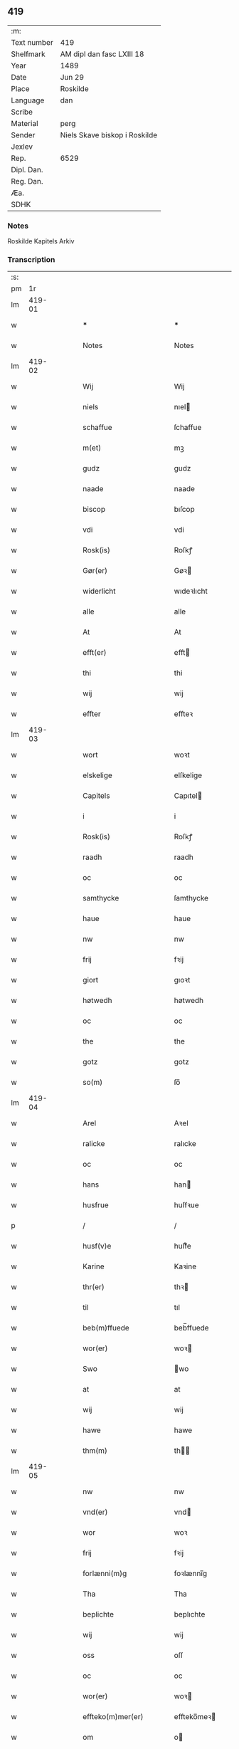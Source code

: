 ** 419
| :m:         |                               |
| Text number | 419                           |
| Shelfmark   | AM dipl dan fasc LXIII 18     |
| Year        | 1489                          |
| Date        | Jun 29                        |
| Place       | Roskilde                      |
| Language    | dan                           |
| Scribe      |                               |
| Material    | perg                          |
| Sender      | Niels Skave biskop i Roskilde |
| Jexlev      |                               |
| Rep.        | 6529                          |
| Dipl. Dan.  |                               |
| Reg. Dan.   |                               |
| Æa.         |                               |
| SDHK        |                               |

*** Notes
Roskilde Kapitels Arkiv

*** Transcription
| :s: |        |   |   |   |   |                                |                 |   |   |   |   |     |   |   |   |        |
| pm  |     1r |   |   |   |   |                                |                 |   |   |   |   |     |   |   |   |        |
| lm  | 419-01 |   |   |   |   |                                |                 |   |   |   |   |     |   |   |   |        |
| w   |        |   |   |   |   | ***                            | ***             |   |   |   |   | dan |   |   |   | 419-01 |
| w   |        |   |   |   |   | Notes                          | Notes           |   |   |   |   | dan |   |   |   | 419-01 |
| lm  | 419-02 |   |   |   |   |                                |                 |   |   |   |   |     |   |   |   |        |
| w   |        |   |   |   |   | Wij                            | Wij             |   |   |   |   | dan |   |   |   | 419-02 |
| w   |        |   |   |   |   | niels                          | nıel           |   |   |   |   | dan |   |   |   | 419-02 |
| w   |        |   |   |   |   | schaffue                       | ſchaffue        |   |   |   |   | dan |   |   |   | 419-02 |
| w   |        |   |   |   |   | m(et)                          | mꝫ              |   |   |   |   | dan |   |   |   | 419-02 |
| w   |        |   |   |   |   | gudz                           | gudz            |   |   |   |   | dan |   |   |   | 419-02 |
| w   |        |   |   |   |   | naade                          | naade           |   |   |   |   | dan |   |   |   | 419-02 |
| w   |        |   |   |   |   | biscop                         | bıſcop          |   |   |   |   | dan |   |   |   | 419-02 |
| w   |        |   |   |   |   | vdi                            | vdi             |   |   |   |   | dan |   |   |   | 419-02 |
| w   |        |   |   |   |   | Rosk(is)                       | Roſkꝭ           |   |   |   |   | dan |   |   |   | 419-02 |
| w   |        |   |   |   |   | Gør(er)                        | Gøꝛ            |   |   |   |   | dan |   |   |   | 419-02 |
| w   |        |   |   |   |   | widerlicht                     | wıdeꝛlıcht      |   |   |   |   | dan |   |   |   | 419-02 |
| w   |        |   |   |   |   | alle                           | alle            |   |   |   |   | dan |   |   |   | 419-02 |
| w   |        |   |   |   |   | At                             | At              |   |   |   |   | dan |   |   |   | 419-02 |
| w   |        |   |   |   |   | efft(er)                       | efft           |   |   |   |   | dan |   |   |   | 419-02 |
| w   |        |   |   |   |   | thi                            | thi             |   |   |   |   | dan |   |   |   | 419-02 |
| w   |        |   |   |   |   | wij                            | wij             |   |   |   |   | dan |   |   |   | 419-02 |
| w   |        |   |   |   |   | effter                         | effteꝛ          |   |   |   |   | dan |   |   |   | 419-02 |
| lm  | 419-03 |   |   |   |   |                                |                 |   |   |   |   |     |   |   |   |        |
| w   |        |   |   |   |   | wort                           | woꝛt            |   |   |   |   | dan |   |   |   | 419-03 |
| w   |        |   |   |   |   | elskelige                      | elſkelige       |   |   |   |   | dan |   |   |   | 419-03 |
| w   |        |   |   |   |   | Capitels                       | Capıtel        |   |   |   |   | dan |   |   |   | 419-03 |
| w   |        |   |   |   |   | i                              | i               |   |   |   |   | dan |   |   |   | 419-03 |
| w   |        |   |   |   |   | Rosk(is)                       | Roſkꝭ           |   |   |   |   | dan |   |   |   | 419-03 |
| w   |        |   |   |   |   | raadh                          | raadh           |   |   |   |   | dan |   |   |   | 419-03 |
| w   |        |   |   |   |   | oc                             | oc              |   |   |   |   | dan |   |   |   | 419-03 |
| w   |        |   |   |   |   | samthycke                      | ſamthycke       |   |   |   |   | dan |   |   |   | 419-03 |
| w   |        |   |   |   |   | haue                           | haue            |   |   |   |   | dan |   |   |   | 419-03 |
| w   |        |   |   |   |   | nw                             | nw              |   |   |   |   | dan |   |   |   | 419-03 |
| w   |        |   |   |   |   | frij                           | fꝛij            |   |   |   |   | dan |   |   |   | 419-03 |
| w   |        |   |   |   |   | giort                          | gıoꝛt           |   |   |   |   | dan |   |   |   | 419-03 |
| w   |        |   |   |   |   | høtwedh                        | høtwedh         |   |   |   |   | dan |   |   |   | 419-03 |
| w   |        |   |   |   |   | oc                             | oc              |   |   |   |   | dan |   |   |   | 419-03 |
| w   |        |   |   |   |   | the                            | the             |   |   |   |   | dan |   |   |   | 419-03 |
| w   |        |   |   |   |   | gotz                           | gotz            |   |   |   |   | dan |   |   |   | 419-03 |
| w   |        |   |   |   |   | so(m)                          | ſo̅              |   |   |   |   | dan |   |   |   | 419-03 |
| lm  | 419-04 |   |   |   |   |                                |                 |   |   |   |   |     |   |   |   |        |
| w   |        |   |   |   |   | Arel                           | Aꝛel            |   |   |   |   | dan |   |   |   | 419-04 |
| w   |        |   |   |   |   | ralicke                        | ralıcke         |   |   |   |   | dan |   |   |   | 419-04 |
| w   |        |   |   |   |   | oc                             | oc              |   |   |   |   | dan |   |   |   | 419-04 |
| w   |        |   |   |   |   | hans                           | han            |   |   |   |   | dan |   |   |   | 419-04 |
| w   |        |   |   |   |   | husfrue                        | huſfꝛue         |   |   |   |   | dan |   |   |   | 419-04 |
| p   |        |   |   |   |   | /                              | /               |   |   |   |   | dan |   |   |   | 419-04 |
| w   |        |   |   |   |   | husf(v)e                       | huſfͮe           |   |   |   |   | dan |   |   |   | 419-04 |
| w   |        |   |   |   |   | Karine                         | Kaꝛine          |   |   |   |   | dan |   |   |   | 419-04 |
| w   |        |   |   |   |   | thr(er)                        | thꝛ            |   |   |   |   | dan |   |   |   | 419-04 |
| w   |        |   |   |   |   | til                            | tıl             |   |   |   |   | dan |   |   |   | 419-04 |
| w   |        |   |   |   |   | beb(m)ffuede                   | beb̅ffuede       |   |   |   |   | dan |   |   |   | 419-04 |
| w   |        |   |   |   |   | wor(er)                        | woꝛ            |   |   |   |   | dan |   |   |   | 419-04 |
| w   |        |   |   |   |   | Swo                            | wo             |   |   |   |   | dan |   |   |   | 419-04 |
| w   |        |   |   |   |   | at                             | at              |   |   |   |   | dan |   |   |   | 419-04 |
| w   |        |   |   |   |   | wij                            | wij             |   |   |   |   | dan |   |   |   | 419-04 |
| w   |        |   |   |   |   | hawe                           | hawe            |   |   |   |   | dan |   |   |   | 419-04 |
| w   |        |   |   |   |   | thm(m)                         | th̅             |   |   |   |   | dan |   |   |   | 419-04 |
| lm  | 419-05 |   |   |   |   |                                |                 |   |   |   |   |     |   |   |   |        |
| w   |        |   |   |   |   | nw                             | nw              |   |   |   |   | dan |   |   |   | 419-05 |
| w   |        |   |   |   |   | vnd(er)                        | vnd            |   |   |   |   | dan |   |   |   | 419-05 |
| w   |        |   |   |   |   | wor                            | woꝛ             |   |   |   |   | dan |   |   |   | 419-05 |
| w   |        |   |   |   |   | frij                           | fꝛij            |   |   |   |   | dan |   |   |   | 419-05 |
| w   |        |   |   |   |   | forlænni(m)g                   | foꝛlænni̅g       |   |   |   |   | dan |   |   |   | 419-05 |
| w   |        |   |   |   |   | Tha                            | Tha             |   |   |   |   | dan |   |   |   | 419-05 |
| w   |        |   |   |   |   | beplichte                      | beplıchte       |   |   |   |   | dan |   |   |   | 419-05 |
| w   |        |   |   |   |   | wij                            | wij             |   |   |   |   | dan |   |   |   | 419-05 |
| w   |        |   |   |   |   | oss                            | oſſ             |   |   |   |   | dan |   |   |   | 419-05 |
| w   |        |   |   |   |   | oc                             | oc              |   |   |   |   | dan |   |   |   | 419-05 |
| w   |        |   |   |   |   | wor(er)                        | woꝛ            |   |   |   |   | dan |   |   |   | 419-05 |
| w   |        |   |   |   |   | effteko(m)mer(er)              | effteko̅meꝛ     |   |   |   |   | dan |   |   |   | 419-05 |
| w   |        |   |   |   |   | om                             | o              |   |   |   |   | dan |   |   |   | 419-05 |
| w   |        |   |   |   |   | oss                            | oſſ             |   |   |   |   | dan |   |   |   | 419-05 |
| w   |        |   |   |   |   | forstacketh                    | foꝛſtacketh     |   |   |   |   | dan |   |   |   | 419-05 |
| lm  | 419-06 |   |   |   |   |                                |                 |   |   |   |   |     |   |   |   |        |
| w   |        |   |   |   |   | worde                          | woꝛde           |   |   |   |   | dan |   |   |   | 419-06 |
| w   |        |   |   |   |   | aarlige                        | aaꝛlıge         |   |   |   |   | dan |   |   |   | 419-06 |
| w   |        |   |   |   |   | atgiffue                       | atgıffue        |   |   |   |   | dan |   |   |   | 419-06 |
| w   |        |   |   |   |   | canonico                       | canonico        |   |   |   |   | dan |   |   |   | 419-06 |
| w   |        |   |   |   |   | p(m)bende                      | p̅bende          |   |   |   |   | dan |   |   |   | 419-06 |
| w   |        |   |   |   |   | ad                             | ad              |   |   |   |   | dan |   |   |   | 419-06 |
| w   |        |   |   |   |   | Janna(m)                       | Janna̅           |   |   |   |   | dan |   |   |   | 419-06 |
| w   |        |   |   |   |   | ell(er)                        | ell            |   |   |   |   | dan |   |   |   | 419-06 |
| w   |        |   |   |   |   | hans                           | han            |   |   |   |   | dan |   |   |   | 419-06 |
| w   |        |   |   |   |   | p(ro)curatorj                  | ꝓcuꝛatoꝛj       |   |   |   |   | dan |   |   |   | 419-06 |
| w   |        |   |   |   |   | ix                             | ix              |   |   |   |   | dan |   |   |   | 419-06 |
| w   |        |   |   |   |   | pu(m)d                         | pu̅d             |   |   |   |   | dan |   |   |   | 419-06 |
| w   |        |   |   |   |   | korn                           | koꝛ            |   |   |   |   | dan |   |   |   | 419-06 |
| w   |        |   |   |   |   | halfft                         | halfft          |   |   |   |   | dan |   |   |   | 419-06 |
| w   |        |   |   |   |   | rw                             | rw              |   |   |   |   | dan |   |   |   | 419-06 |
| lm  | 419-07 |   |   |   |   |                                |                 |   |   |   |   |     |   |   |   |        |
| w   |        |   |   |   |   | oc                             | oc              |   |   |   |   | dan |   |   |   | 419-07 |
| w   |        |   |   |   |   | halfft                         | halfft          |   |   |   |   | dan |   |   |   | 419-07 |
| w   |        |   |   |   |   | byg                            | byg             |   |   |   |   | dan |   |   |   | 419-07 |
| w   |        |   |   |   |   | timelige                       | timelıge        |   |   |   |   | dan |   |   |   | 419-07 |
| w   |        |   |   |   |   | oc                             | oc              |   |   |   |   | dan |   |   |   | 419-07 |
| w   |        |   |   |   |   | til                            | tıl             |   |   |   |   | dan |   |   |   | 419-07 |
| w   |        |   |   |   |   | gode                           | gode            |   |   |   |   | dan |   |   |   | 419-07 |
| w   |        |   |   |   |   | r(er)dhe                       | rdhe           |   |   |   |   | dan |   |   |   | 419-07 |
| w   |        |   |   |   |   | betaleskulend(e)               | betaleſkulen   |   |   |   |   | dan |   |   |   | 419-07 |
| p   |        |   |   |   |   | /                              | /               |   |   |   |   | dan |   |   |   | 419-07 |
| w   |        |   |   |   |   | Jntil                          | Jntıl           |   |   |   |   | dan |   |   |   | 419-07 |
| w   |        |   |   |   |   | for(d)(e)                      | foꝛͩͤ             |   |   |   |   | dan |   |   |   | 419-07 |
| w   |        |   |   |   |   | høtwedh                        | høtwedh         |   |   |   |   | dan |   |   |   | 419-07 |
| w   |        |   |   |   |   | word(er)                       | woꝛd           |   |   |   |   | dan |   |   |   | 419-07 |
| w   |        |   |   |   |   | efft(er)                       | efft           |   |   |   |   | dan |   |   |   | 419-07 |
| lm  | 419-08 |   |   |   |   |                                |                 |   |   |   |   |     |   |   |   |        |
| w   |        |   |   |   |   | for(n)(e)                      | foꝛᷠͤ             |   |   |   |   | dan |   |   |   | 419-08 |
| w   |        |   |   |   |   | wort                           | woꝛt            |   |   |   |   | dan |   |   |   | 419-08 |
| w   |        |   |   |   |   | elskelige                      | elſkelıge       |   |   |   |   | dan |   |   |   | 419-08 |
| w   |        |   |   |   |   | Capitels                       | Capıtel        |   |   |   |   | dan |   |   |   | 419-08 |
| w   |        |   |   |   |   | weliæ                          | welıæ           |   |   |   |   | dan |   |   |   | 419-08 |
| w   |        |   |   |   |   | noghn(m)                       | noghn̅           |   |   |   |   | dan |   |   |   | 419-08 |
| w   |        |   |   |   |   | a(m)nen                        | a̅ne            |   |   |   |   | dan |   |   |   | 419-08 |
| w   |        |   |   |   |   | bebreffneth                    | bebꝛeffneth     |   |   |   |   | dan |   |   |   | 419-08 |
| w   |        |   |   |   |   | Jn                             | J              |   |   |   |   | dan |   |   |   | 419-08 |
| w   |        |   |   |   |   | cui(us)                        | cuı            |   |   |   |   | dan |   |   |   | 419-08 |
| w   |        |   |   |   |   | Rei                            | Rei             |   |   |   |   | dan |   |   |   | 419-08 |
| w   |        |   |   |   |   | testimonium                    | teſtımoniu     |   |   |   |   | dan |   |   |   | 419-08 |
| lm  | 419-09 |   |   |   |   |                                |                 |   |   |   |   |     |   |   |   |        |
| w   |        |   |   |   |   | Secr(er)tum                    | ecꝛtu        |   |   |   |   | dan |   |   |   | 419-09 |
| w   |        |   |   |   |   | nr(m)m                         | nꝛ̅             |   |   |   |   | dan |   |   |   | 419-09 |
| w   |        |   |   |   |   | vna                            | vna             |   |   |   |   | dan |   |   |   | 419-09 |
| w   |        |   |   |   |   | cum                            | cu             |   |   |   |   | dan |   |   |   | 419-09 |
| w   |        |   |   |   |   | sigillo                        | ſıgıllo         |   |   |   |   | dan |   |   |   | 419-09 |
| w   |        |   |   |   |   | Venerabilis                    | Veneꝛabılı     |   |   |   |   | dan |   |   |   | 419-09 |
| w   |        |   |   |   |   | Capituli                       | Capıtulı        |   |   |   |   | dan |   |   |   | 419-09 |
| w   |        |   |   |   |   | nr(m)i                         | nꝛ̅ı             |   |   |   |   | dan |   |   |   | 419-09 |
| w   |        |   |   |   |   | an(m)dicti                     | a̅dıctı         |   |   |   |   | dan |   |   |   | 419-09 |
| w   |        |   |   |   |   | p(m)nt(is)(us)                 | p̅ntꝭꝰ           |   |   |   |   | dan |   |   |   | 419-09 |
| w   |        |   |   |   |   | est                            | eſt             |   |   |   |   | dan |   |   |   | 419-09 |
| w   |        |   |   |   |   | appensum                       | aenſu         |   |   |   |   | dan |   |   |   | 419-09 |
| lm  | 419-10 |   |   |   |   |                                |                 |   |   |   |   |     |   |   |   |        |
| w   |        |   |   |   |   | Dat(is)                        | Datꝭ            |   |   |   |   | dan |   |   |   | 419-10 |
| w   |        |   |   |   |   | Rosk(is)                       | Roſkꝭ           |   |   |   |   | dan |   |   |   | 419-10 |
| w   |        |   |   |   |   | ip(m)o                         | ıp̅o             |   |   |   |   | dan |   |   |   | 419-10 |
| w   |        |   |   |   |   | Die                            | Dıe             |   |   |   |   | dan |   |   |   | 419-10 |
| w   |        |   |   |   |   | bto(m)r(is)                    | bto̅ꝛꝭ           |   |   |   |   | dan |   |   |   | 419-10 |
| w   |        |   |   |   |   | petri                          | petꝛi           |   |   |   |   | dan |   |   |   | 419-10 |
| w   |        |   |   |   |   | et                             | et              |   |   |   |   | dan |   |   |   | 419-10 |
| w   |        |   |   |   |   | pauli                          | paulı           |   |   |   |   | dan |   |   |   | 419-10 |
| w   |        |   |   |   |   | apl(m)or(is)                   | apl̅oꝛꝭ          |   |   |   |   | dan |   |   |   | 419-10 |
| w   |        |   |   |   |   | Anno                           | Anno            |   |   |   |   | dan |   |   |   | 419-10 |
| w   |        |   |   |   |   | dn(m)j                         | dn̅ȷ             |   |   |   |   | dan |   |   |   | 419-10 |
| w   |        |   |   |   |   | millesimoq(ra)d(i)nge(m)(m)(o) | mılleſımoqᷓdnge̅ͫͦ |   |   |   |   | dan |   |   |   | 419-10 |
| w   |        |   |   |   |   | octogesi(m)oNono               | octogeſı̅oNono   |   |   |   |   | dan |   |   |   | 419-10 |
| w   |        |   |   |   |   |                                |                 |   |   |   |   | dan |   |   |   | 419-10 |
| w   |        |   |   |   |   |                                |                 |   |   |   |   | dan |   |   |   | 419-10 |
| :e: |        |   |   |   |   |                                |                 |   |   |   |   |     |   |   |   |        |
